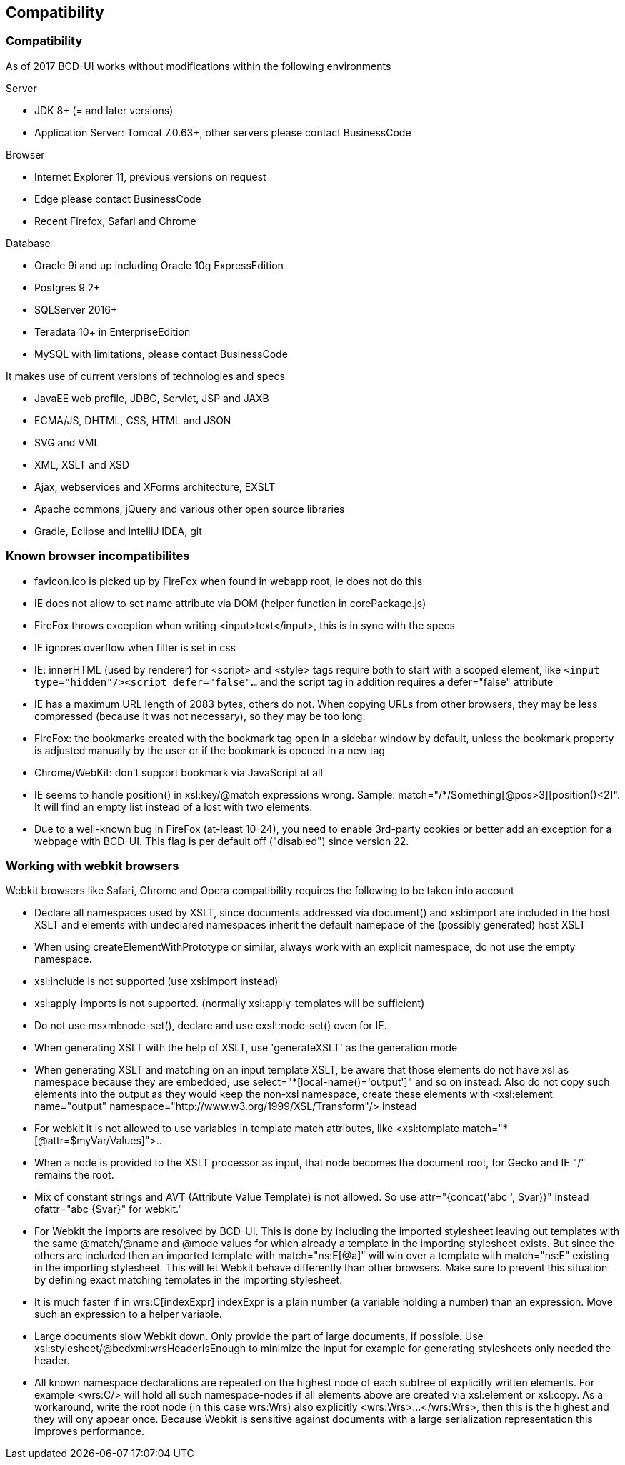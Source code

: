 [[DocCompatibility]]
== Compatibility

=== Compatibility

As of 2017 BCD-UI works without modifications within the following environments

.Server
* JDK 8+ (= and later versions)
* Application Server: Tomcat 7.0.63+, other servers please contact BusinessCode

.Browser
* Internet Explorer 11, previous versions on request
* Edge please contact BusinessCode
* Recent Firefox, Safari and Chrome

.Database
* Oracle 9i and up including Oracle 10g ExpressEdition
* Postgres 9.2+
* SQLServer 2016+
* Teradata 10+ in EnterpriseEdition
* MySQL with limitations, please contact BusinessCode

.It makes use of current versions of technologies and specs
* JavaEE web profile, JDBC, Servlet, JSP and JAXB
* ECMA/JS, DHTML, CSS, HTML and JSON
* SVG and VML
* XML, XSLT and XSD
* Ajax, webservices and XForms architecture, EXSLT
* Apache commons, jQuery and various other open source libraries
* Gradle, Eclipse and IntelliJ IDEA, git


=== Known browser incompatibilites

* favicon.ico is picked up by FireFox when found in webapp root, ie does not do this
* IE does not allow to set name attribute via DOM (helper function in corePackage.js)
* FireFox throws exception when writing <input>text</input>, this is in sync with the specs
* IE ignores overflow when filter is set in css
* IE: innerHTML (used by renderer) for <script> and <style> tags require both to start with a scoped element, like  `<input type="hidden"/><script defer="false"...`  and the script tag in addition requires a defer="false" attribute
* IE has a maximum URL length of 2083 bytes, others do not. When copying URLs from other browsers, they may be less compressed (because it was not necessary), so they may be too long.
* FireFox: the bookmarks created with the bookmark tag open in a sidebar window by default, unless the bookmark property is adjusted manually by the user or if the bookmark is opened in a new tag
* Chrome/WebKit: don't support bookmark via JavaScript at all
* IE seems to handle position() in xsl:key/@match expressions wrong. Sample: match="/*/Something[@pos&gt;3][position()&lt;2]". It will find an empty list instead of a lost with two elements.
* Due to a well-known bug in FireFox (at-least 10-24), you need to enable 3rd-party cookies or better add an exception for a webpage with BCD-UI. This flag is per default off ("disabled") since version 22.

=== Working with webkit browsers

Webkit browsers like Safari, Chrome and Opera compatibility requires the following to be taken into account

* Declare all namespaces used by XSLT, since documents addressed via document() and xsl:import are included in the host XSLT and
elements with undeclared namespaces inherit the default namepace of the (possibly generated) host XSLT
* When using createElementWithPrototype or similar, always work with an explicit namespace, do not use the empty namespace. 
* xsl:include is not supported (use xsl:import instead)
* xsl:apply-imports is not supported. (normally xsl:apply-templates will be sufficient)
* Do not use msxml:node-set(), declare and use exslt:node-set() even for IE.
* When generating XSLT with the help of XSLT, use 'generateXSLT' as the generation mode
* When generating XSLT and matching on an input template XSLT, be aware that those elements do not have xsl as namespace
because they are embedded, use select="*[local-name()='output']" and so on instead.
Also do not copy such elements into the output as they would keep the non-xsl namespace,
create these elements with <xsl:element name="output" namespace="http://www.w3.org/1999/XSL/Transform"/> instead
* For webkit it is not allowed to use variables in template match attributes, like <xsl:template match="*[@attr=$myVar/Values]">..
* When a node is provided to the XSLT processor as input, that node becomes the document root, for Gecko and IE "/" remains the root.
* Mix of constant strings and AVT (Attribute Value Template) is not allowed. So use attr="{concat('abc ', $var)}" instead ofattr="abc {$var}" for webkit."
* For Webkit the imports are resolved by BCD-UI. This is done by including the imported stylesheet leaving out templates with the same
@match/@name and @mode values for which already a template in the importing stylesheet exists.
But since the others are included then an imported template with match="ns:E[@a]" will win over a template with match="ns:E" existing in the
importing stylesheet. This will let Webkit behave differently than other browsers. Make sure to prevent this situation by defining
exact matching templates in the importing stylesheet.
* It is much faster if in wrs:C[indexExpr] indexExpr is a plain number (a variable holding a number) than an expression. Move such an expression to a helper variable.
* Large documents slow Webkit down. Only provide the part of large documents, if possible.
Use xsl:stylesheet/@bcdxml:wrsHeaderIsEnough to minimize the input for example for generating stylesheets only needed the header.
* All known namespace declarations are repeated on the highest node of each subtree of explicitly written elements.
For example <wrs:C/> will hold all such namespace-nodes if all elements above are created via xsl:element or xsl:copy.
As a workaround, write the root node (in this case wrs:Wrs) also explicitly <wrs:Wrs>...</wrs:Wrs>, then this is the highest and they will ony
appear once. Because Webkit is sensitive against documents with a large serialization representation this improves performance.

